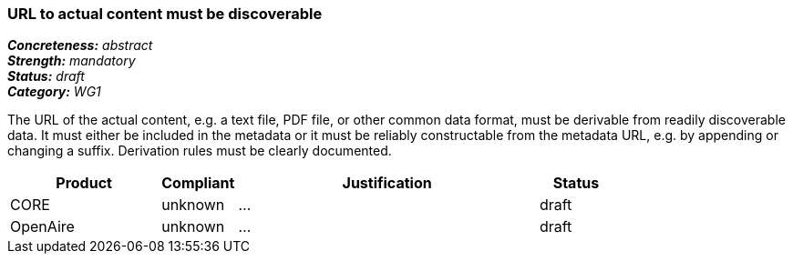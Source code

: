 === URL to actual content must be discoverable

[%hardbreaks]
[small]#*_Concreteness:_* __abstract__#
[small]#*_Strength:_* __mandatory__#
[small]#*_Status:_* __draft__#
[small]#*_Category:_* __WG1__#

The URL of the actual content, e.g. a text file, PDF file, or other common data format, must be
derivable from readily discoverable data. It must either be included in the metadata or it must
be reliably constructable from the metadata URL, e.g. by appending or changing a suffix. Derivation
rules must be clearly documented.

// Below is an example of how a compliance evaluation table could look. This is presently optional
// and may be moved to a more structured/principled format later maintained in separate files.
[cols="2,1,4,1"]
|====
|Product|Compliant|Justification|Status

| CORE
| unknown
| ...
| draft

| OpenAire
| unknown
| ...
| draft

|====

